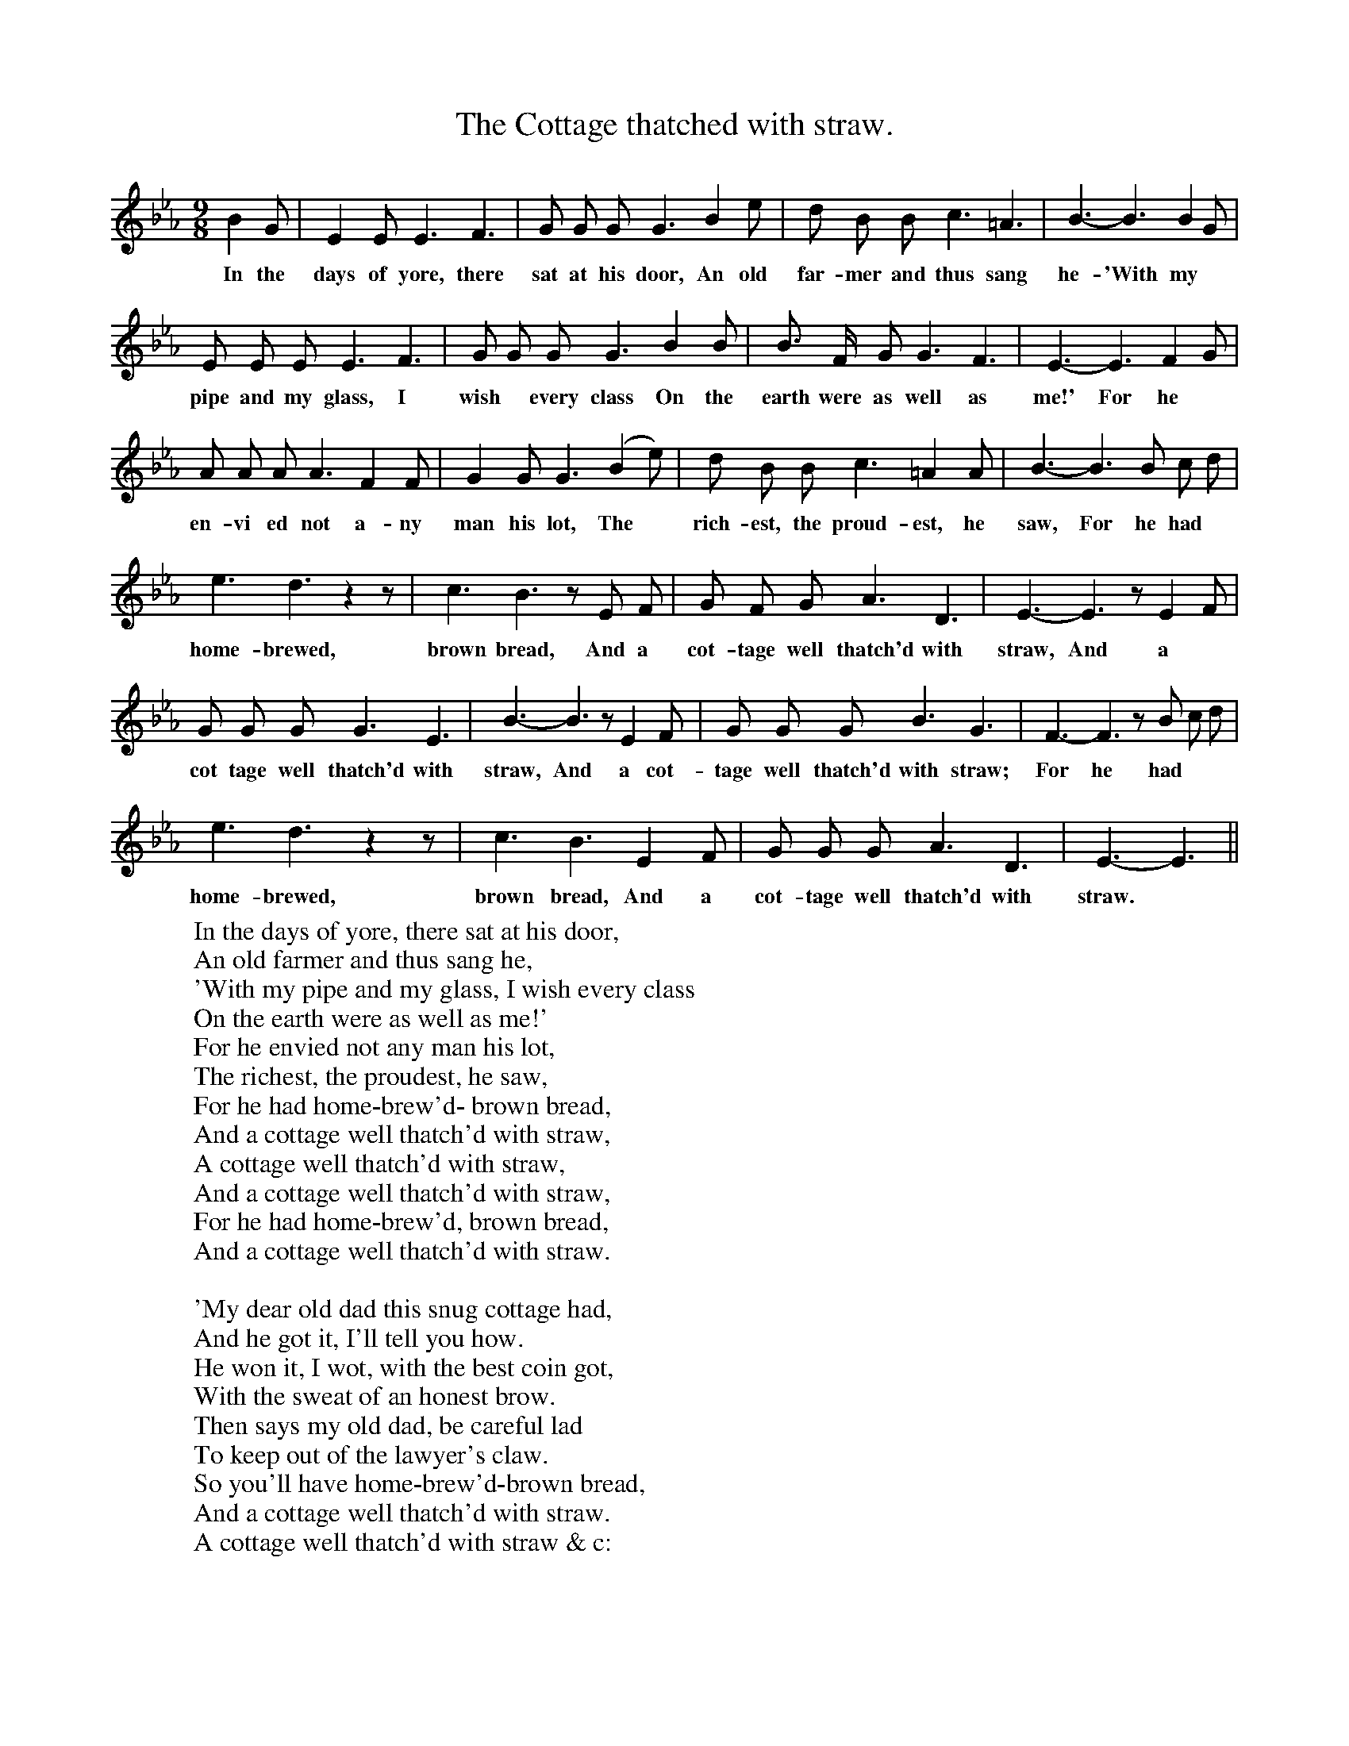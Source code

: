 X:1
T:The Cottage thatched with straw.
F:http://www.folkinfo.org/songs
B:Songs of the West by S.Baring-Gould.
S:John Watts, quarryman, Alder, Thrustleton.
M:9/8
L:1/8
K:Eb
B2 G|E2 E E3 F3|G G G G3 B2 e|d B B c3 =A3|B3- B3 B2 G|
w:In the days of yore, there sat at his door, An old far-mer and thus sang he-'With my
E E E E3 F3|G G G G3 B2 B|B3/2 F1/2 G G3 F3|E3- E3 F2 G|
w:pipe and my glass, I wish *every class On the earth were as well as me!' For he
A A A A3 F2 F|G2 G G3 (B2 e)|d B B c3 =A2 A|B3-  B3 B c d|
w:en-vi ed not a-ny man his lot, The *rich-est, the proud-est, he saw, For he had
e3 d3 z2 z|c3 B3 z E F|G F G A3 D3|E3- E3 z E2 F|
w:home-brewed, brown bread, And a cot-tage well thatch'd with straw, And a
G G G G3 E3|B3- B3 z E2 F|G G G B3 G3|F3- F3 z B c d|
w:cot tage well thatch'd with straw, And a cot-tage well thatch'd with straw; For he had
e3 d3 z2 z|c3 B3 E2 F|G G G A3 D3|E3- E3 ||
w:  home-brewed, brown bread, And a cot-tage well thatch'd with straw.
W:In the days of yore, there sat at his door,
W:An old farmer and thus sang he,
W:'With my pipe and my glass, I wish every class
W:On the earth were as well as me!'
W:For he envied not any man his lot,
W:The richest, the proudest, he saw,
W:For he had home-brew'd- brown bread,
W:And a cottage well thatch'd with straw,
W:     A cottage well thatch'd with straw,
W:     And a cottage well thatch'd with straw,
W:     For he had home-brew'd, brown bread,
W:     And a cottage well thatch'd with straw.
W:
W:'My dear old dad this snug cottage had,
W:And he got it, I'll tell you how.
W:He won it, I wot, with the best coin got,
W:With the sweat of an honest brow.
W:Then says my old dad, be careful lad
W:To keep out of the lawyer's claw.
W:So you'll have home-brew'd-brown bread,
W:And a cottage well thatch'd with straw.
W:     A cottage well thatch'd with straw & c:
W:
W:The ragged, the torn, from my door I don't turn,
W:But I give them a crust of brown;
W:And a drop of good ale, my lad, without fail,
W:For to wash the brown crust down.
W:Tho' rich I may be, it may chance to me,
W:That misfortune should spoil my store,
W:So-I'd lack home-brew'd-brown bread,
W:And a cottage wel thatch'd with straw,
W:     A cottage well thatch'd with straw, & c:
W:
W:'Then in frost and snow to the Church I go,
W:No matter the weather how.
W:And the service and prayer that I put up there,
W:Is to Him who speeds the plough.
W:Sunday saints, i'feck, who cheat all the week,
W:With a ranting and a canting jaw,
W:Not for them is my home-brew'd,- brown bread,
W:And my cottage well thatch'd with straw.
W:     My cottage well thatch'd with straw
W:     My cottage well thatch'd with straw.
W:     Not for them is my home-brew'd- brown bread,
W:     And my cottage well thatch'd with straw.
W:
W:
